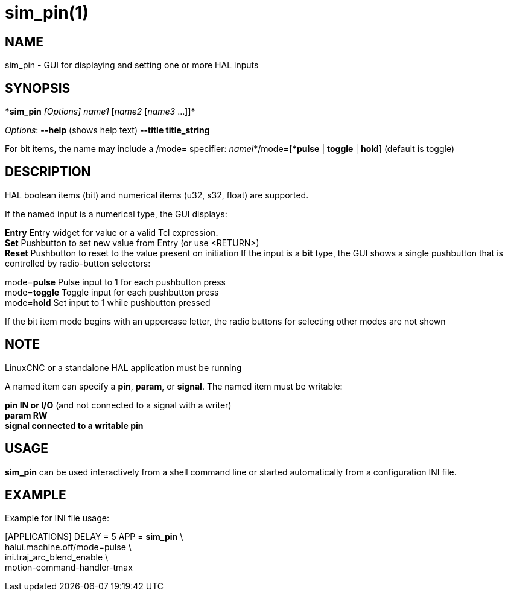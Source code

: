 = sim_pin(1)

== NAME

sim_pin - GUI for displaying and setting one or more HAL inputs

== SYNOPSIS

**sim_pin* _[Options]_ _name1_ [_name2_ [_name3_ ...]]*

_Options_: *--help* (shows help text) *--title title_string*

For bit items, the name may include a /mode= specifier:
_namei_*/mode=*[*pulse* | *toggle* | *hold*] (default is toggle)

== DESCRIPTION

HAL boolean items (bit) and numerical items (u32, s32, float) are
supported.

If the named input is a numerical type, the GUI displays:

*Entry* Entry widget for value or a valid Tcl expression. +
*Set* Pushbutton to set new value from Entry (or use <RETURN>) +
*Reset* Pushbutton to reset to the value present on initiation If the
input is a *bit* type, the GUI shows a single pushbutton that is
controlled by radio-button selectors:

mode=**pulse** Pulse input to 1 for each pushbutton press +
mode=**toggle** Toggle input for each pushbutton press +
mode=**hold** Set input to 1 while pushbutton pressed

If the bit item mode begins with an uppercase letter, the radio buttons
for selecting other modes are not shown

== NOTE

LinuxCNC or a standalone HAL application must be running

A named item can specify a *pin*, *param*, or *signal*. The named item
must be writable:

*pin IN or I/O* (and not connected to a signal with a writer) +
*param RW* +
*signal connected to a writable pin*

== USAGE

*sim_pin* can be used interactively from a shell command line or started
automatically from a configuration INI file.

== EXAMPLE

Example for INI file usage:

[APPLICATIONS] DELAY = 5 APP = *sim_pin* \ +
halui.machine.off/mode=pulse \ +
ini.traj_arc_blend_enable \ +
motion-command-handler-tmax
